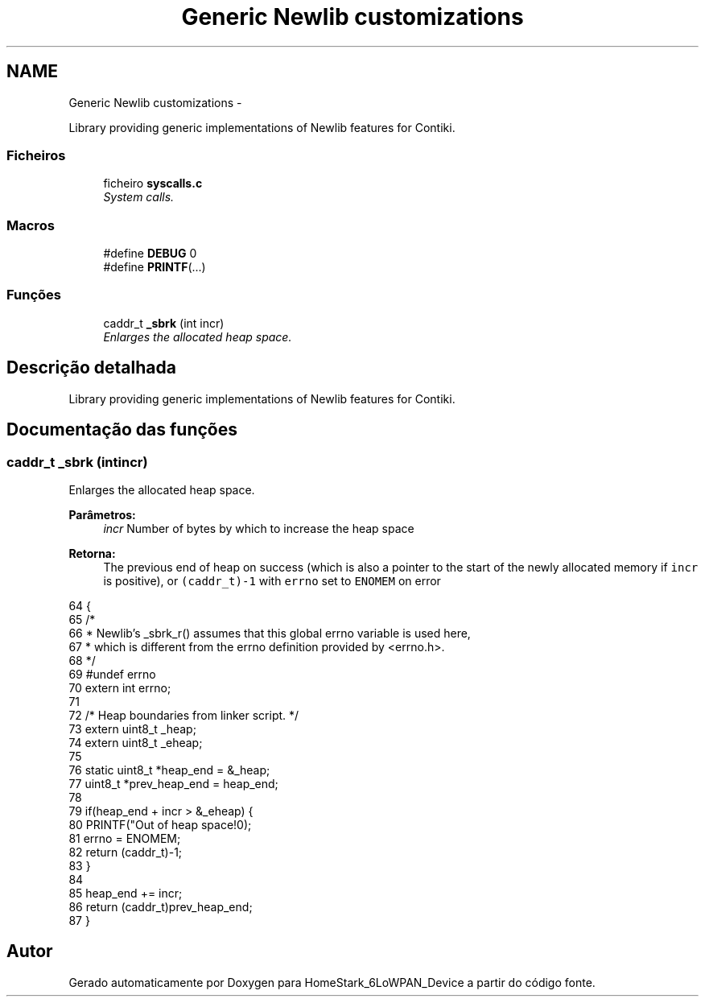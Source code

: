 .TH "Generic Newlib customizations" 3 "Segunda, 26 de Setembro de 2016" "Version 1.0" "HomeStark_6LoWPAN_Device" \" -*- nroff -*-
.ad l
.nh
.SH NAME
Generic Newlib customizations \- 
.PP
Library providing generic implementations of Newlib features for Contiki\&.  

.SS "Ficheiros"

.in +1c
.ti -1c
.RI "ficheiro \fBsyscalls\&.c\fP"
.br
.RI "\fISystem calls\&. \fP"
.in -1c
.SS "Macros"

.in +1c
.ti -1c
.RI "#define \fBDEBUG\fP   0"
.br
.ti -1c
.RI "#define \fBPRINTF\fP(\&.\&.\&.)"
.br
.in -1c
.SS "Funções"

.in +1c
.ti -1c
.RI "caddr_t \fB_sbrk\fP (int incr)"
.br
.RI "\fIEnlarges the allocated heap space\&. \fP"
.in -1c
.SH "Descrição detalhada"
.PP 
Library providing generic implementations of Newlib features for Contiki\&. 


.SH "Documentação das funções"
.PP 
.SS "caddr_t _sbrk (intincr)"

.PP
Enlarges the allocated heap space\&. 
.PP
\fBParâmetros:\fP
.RS 4
\fIincr\fP Number of bytes by which to increase the heap space 
.RE
.PP
\fBRetorna:\fP
.RS 4
The previous end of heap on success (which is also a pointer to the start of the newly allocated memory if \fCincr\fP is positive), or \fC(caddr_t)-1\fP with \fCerrno\fP set to \fCENOMEM\fP on error 
.RE
.PP

.PP
.nf
64 {
65   /*
66    * Newlib's _sbrk_r() assumes that this global errno variable is used here,
67    * which is different from the errno definition provided by <errno\&.h>\&.
68    */
69 #undef errno
70   extern int errno;
71 
72   /* Heap boundaries from linker script\&. */
73   extern uint8_t _heap;
74   extern uint8_t _eheap;
75 
76   static uint8_t *heap_end = &_heap;
77   uint8_t *prev_heap_end = heap_end;
78 
79   if(heap_end + incr > &_eheap) {
80     PRINTF("Out of heap space!\n");
81     errno = ENOMEM;
82     return (caddr_t)-1;
83   }
84 
85   heap_end += incr;
86   return (caddr_t)prev_heap_end;
87 }
.fi
.SH "Autor"
.PP 
Gerado automaticamente por Doxygen para HomeStark_6LoWPAN_Device a partir do código fonte\&.
